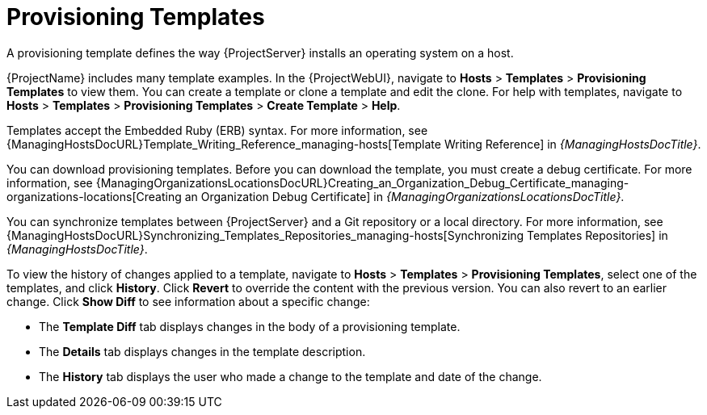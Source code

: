[id="provisioning-templates_{context}"]
= Provisioning Templates

A provisioning template defines the way {ProjectServer} installs an operating system on a host.

{ProjectName} includes many template examples.
In the {ProjectWebUI}, navigate to *Hosts* > *Templates* > *Provisioning Templates* to view them.
You can create a template or clone a template and edit the clone.
For help with templates, navigate to *Hosts* > *Templates* > *Provisioning Templates* > *Create Template* > *Help*.

ifdef::satellite[]
Templates supported by {Team} are indicated by a {Team} icon.

To hide unsupported templates, in the {ProjectWebUI} navigate to *Administer > Settings*.
On the *Provisioning* tab, set the value of *Show unsupported provisioning templates* to `false` and click *Submit*.
You can also filter out the supported templates by making the following query "supported = true".

If you clone a supported template, the cloned template will be unsupported.
endif::[]

Templates accept the Embedded Ruby (ERB) syntax.
For more information, see {ManagingHostsDocURL}Template_Writing_Reference_managing-hosts[Template Writing Reference] in _{ManagingHostsDocTitle}_.

You can download provisioning templates.
Before you can download the template, you must create a debug certificate.
ifdef::satellite[]
For more information, see {AdministeringDocURL}Creating_an_Organization_Debug_Certificate_admin[Creating an Organization Debug Certificate] in _{AdministeringDocTitle}_.
endif::[]
ifndef::satellite[]
For more information, see {ManagingOrganizationsLocationsDocURL}Creating_an_Organization_Debug_Certificate_managing-organizations-locations[Creating an Organization Debug Certificate] in _{ManagingOrganizationsLocationsDocTitle}_.
endif::[]

You can synchronize templates between {ProjectServer} and a Git repository or a local directory.
For more information, see {ManagingHostsDocURL}Synchronizing_Templates_Repositories_managing-hosts[Synchronizing Templates Repositories] in _{ManagingHostsDocTitle}_.

To view the history of changes applied to a template, navigate to *Hosts* > *Templates* > *Provisioning Templates*, select one of the templates, and click *History*.
Click *Revert* to override the content with the previous version.
You can also revert to an earlier change.
Click *Show Diff* to see information about a specific change:

* The *Template Diff* tab displays changes in the body of a provisioning template.
* The *Details* tab displays changes in the template description.
* The *History* tab displays the user who made a change to the template and date of the change.
